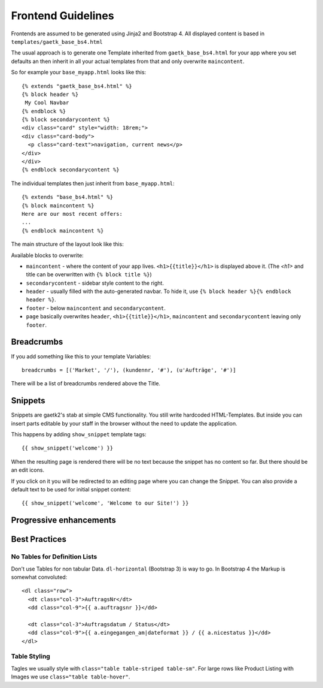 .. _frondend-guidelines:

Frontend Guidelines
===================

Frontends are assumed to be generated using Jinja2 and Bootstrap 4.
All displayed content is based in ``templates/gaetk_base_bs4.html``

The usual approach is to generate one Template inherited from
``gaetk_base_bs4.html`` for your app where you set defaults an then inherit
in all your actual templates from that and only overwrite ``maincontent``.

So for example your ``base_myapp.html`` looks like this::

	{% extends "gaetk_base_bs4.html" %}
	{% block header %}
	 My Cool Navbar
	{% endblock %}
	{% block secondarycontent %}
	<div class="card" style="width: 18rem;">
	<div class="card-body">
	  <p class="card-text">navigation, current news</p>
	</div>
	</div>
	{% endblock secondarycontent %}

The individual templates then just inherit from ``base_myapp.html``::

	{% extends "base_bs4.html" %}
	{% block maincontent %}
	Here are our most recent offers:
	...
	{% endblock maincontent %}

The main structure of the layout look like this:

.. image:: http://filez.foxel.org/032O1A2V0C0k/Image%202018-01-09%20at%205.54.55%20PM.jpg

Available blocks to overwrite:

* ``maincontent`` - where the content of your app lives. ``<h1>{{title}}</h1>`` is displayed above it. (The `<h1>` and title can be overwritten with ``{% block title %}``)
* ``secondarycontent`` - sidebar style content to the right.
* ``header`` - usually filled with the auto-generated navbar. To hide it, use ``{% block header %}{% endblock header %}``.
* ``footer`` - below ``maincontent`` and ``secondarycontent``.
* ``page`` basically overwrites ``header``, ``<h1>{{title}}</h1>``, ``maincontent`` and ``secondarycontent`` leaving only ``footer``.


.. _breadcrumbs:
Breadcrumbs
-----------

If you add something like this to your template Variables::

    breadcrumbs = [('Market', '/'), (kundennr, '#'), (u'Aufträge', '#')]

There will be a list of breadcrumbs rendered above the Title.


Snippets
--------

Snippets are gaetk2's stab at simple CMS functionality. You still write
hardcoded HTML-Templates. But inside you can insert parts editable by
your staff in the browser without the need to update the application.

This happens by adding ``show_snippet`` template tags::

    {{ show_snippet('welcome') }}

When the resulting page is rendered there will be no text because
the snippet has no content so far. But there should be an edit icons.

.. image:: http://filez.foxel.org/103F2Z0S3d1i/Image%202018-04-11%20at%208.07.06%20PM.jpg

If you click on it you will be redirected to an editing page where you can
change the Snippet. You can also provide a default text to be used for initial
snippet content::

    {{ show_snippet('welcome', 'Welcome to our Site!') }}

..  todo::

  * insert ``show_snippet`` into template contest to make it usable
  * remove pagedown_bootstrap and replace it with something usable


Progressive enhancements
------------------------

..  todo::

  * gaetkenhance-confirm, table
  * ChiqView
  * Breadcrumbs with hooks

Best Practices
--------------

No Tables for Definition Lists
^^^^^^^^^^^^^^^^^^^^^^^^^^^^^^

Don't use Tables for non tabular Data. ``dl-horizontal`` (Bootstrap 3) is way
to go. In Bootstrap 4 the Markup is somewhat convoluted::

    <dl class="row">
      <dt class="col-3">AuftragsNr</dt>
      <dd class="col-9">{{ a.auftragsnr }}</dd>

      <dt class="col-3">Auftragsdatum / Status</dt>
      <dd class="col-9">{{ a.eingegangen_am|dateformat }} / {{ a.nicestatus }}</dd>
    </dl>


Table Styling
^^^^^^^^^^^^^

Tagles we usually style with ``class="table table-striped table-sm"``.
For large rows like Product Listing with Images we use ``class="table table-hover"``.
